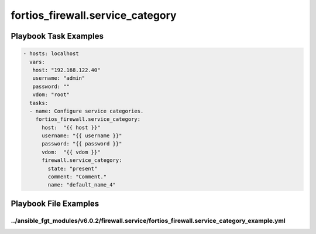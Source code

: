 =================================
fortios_firewall.service_category
=================================


Playbook Task Examples
----------------------

.. code-block:: yaml

    - hosts: localhost
      vars:
       host: "192.168.122.40"
       username: "admin"
       password: ""
       vdom: "root"
      tasks:
      - name: Configure service categories.
        fortios_firewall.service_category:
          host:  "{{ host }}"
          username: "{{ username }}"
          password: "{{ password }}"
          vdom:  "{{ vdom }}"
          firewall.service_category:
            state: "present"
            comment: "Comment."
            name: "default_name_4"



Playbook File Examples
----------------------


../ansible_fgt_modules/v6.0.2/firewall.service/fortios_firewall.service_category_example.yml
++++++++++++++++++++++++++++++++++++++++++++++++++++++++++++++++++++++++++++++++++++++++++++

.. code-block:: yaml
            - hosts: localhost
      vars:
       host: "192.168.122.40"
       username: "admin"
       password: ""
       vdom: "root"
      tasks:
      - name: Configure service categories.
        fortios_firewall.service_category:
          host:  "{{ host }}"
          username: "{{ username }}"
          password: "{{ password }}"
          vdom:  "{{ vdom }}"
          firewall.service_category:
            state: "present"
            comment: "Comment."
            name: "default_name_4"




